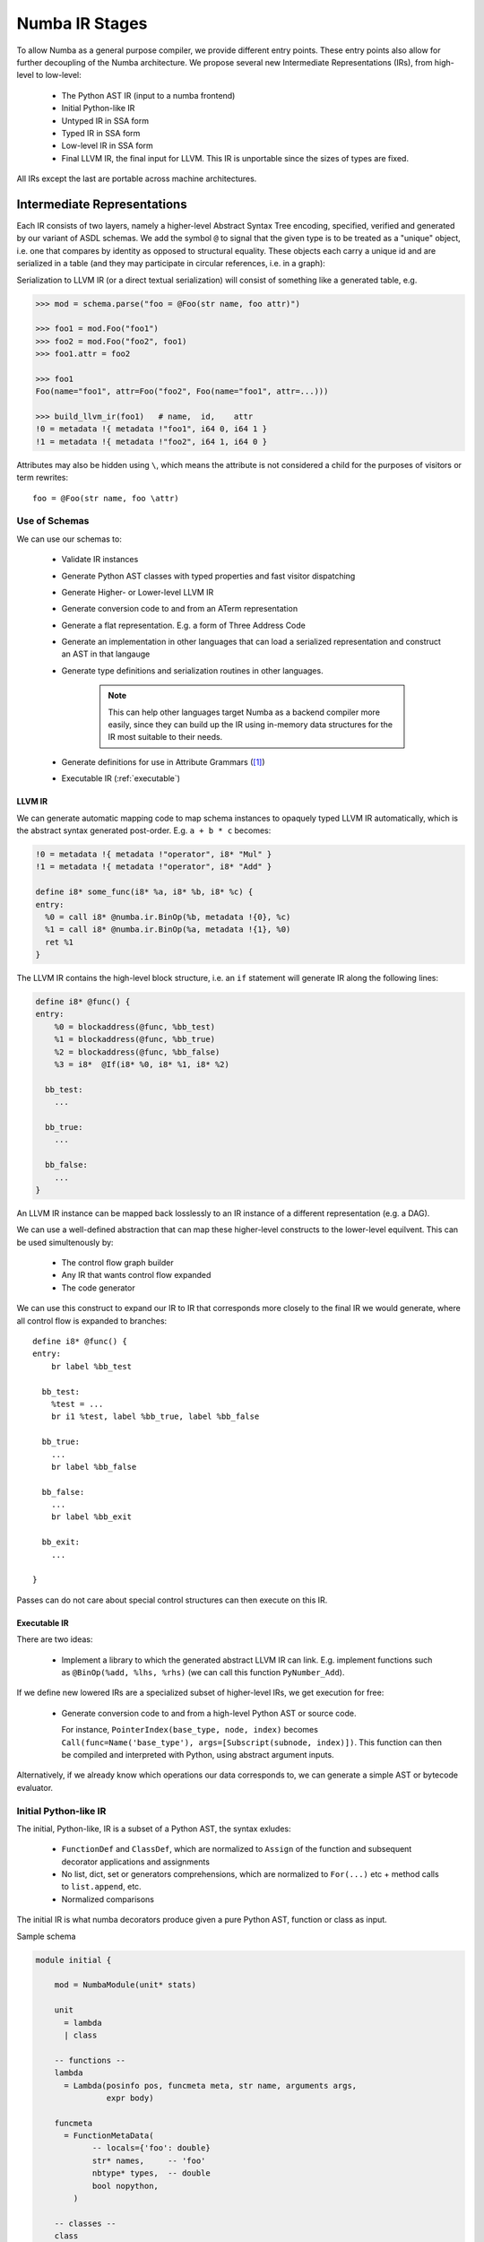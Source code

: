 ===============
Numba IR Stages
===============

To allow Numba as a general purpose compiler, we provide different entry
points. These entry points also allow for further decoupling of the Numba
architecture. We propose several new Intermediate Representations (IRs),
from high-level to low-level:

    * The Python AST IR (input to a numba frontend)
    * Initial Python-like IR
    * Untyped IR in SSA form
    * Typed IR in SSA form
    * Low-level IR in SSA form
    * Final LLVM IR, the final input for LLVM. This IR is unportable
      since the sizes of types are fixed.

All IRs except the last are portable across machine architectures.

Intermediate Representations
============================

Each IR consists of two layers, namely a higher-level Abstract Syntax Tree
encoding, specified, verified and generated by our variant of ASDL
schemas. We add the symbol ``@`` to signal that the given type
is to be treated as a "unique" object, i.e. one that compares by identity
as opposed to structural equality. These objects each carry a unique id
and are serialized in a table (and they may participate in circular
references, i.e. in a graph):

Serialization to LLVM IR (or a direct textual serialization) will
consist of something like a generated table, e.g.

.. code-block:: pycon

    >>> mod = schema.parse("foo = @Foo(str name, foo attr)")

    >>> foo1 = mod.Foo("foo1")
    >>> foo2 = mod.Foo("foo2", foo1)
    >>> foo1.attr = foo2

    >>> foo1
    Foo(name="foo1", attr=Foo("foo2", Foo(name="foo1", attr=...)))

    >>> build_llvm_ir(foo1)   # name,  id,    attr
    !0 = metadata !{ metadata !"foo1", i64 0, i64 1 }
    !1 = metadata !{ metadata !"foo2", i64 1, i64 0 }

Attributes may also be hidden using ``\``, which means the attribute
is not considered a child for the purposes of visitors or term
rewrites::

    foo = @Foo(str name, foo \attr)

Use of Schemas
--------------
We can use our schemas to:

    * Validate IR instances
    * Generate Python AST classes with typed properties and fast
      visitor dispatching
    * Generate Higher- or Lower-level LLVM IR
    * Generate conversion code to and from an ATerm representation
    * Generate a flat representation. E.g. a form of Three Address Code
    * Generate an implementation in other languages that can load a
      serialized representation and construct an AST in that langauge
    * Generate type definitions and serialization routines in
      other languages.

        .. NOTE:: This can help other languages target Numba as
                  a backend compiler more easily, since they can
                  build up the IR using in-memory data structures for
                  the IR most suitable to their needs.

    * Generate definitions for use in Attribute Grammars ([#]_)
    * Executable IR (:ref:`executable`)

.. _llvm_ir:

LLVM IR
^^^^^^^

We can generate automatic mapping code to map schema instances to
opaquely typed LLVM IR automatically, which is the abstract syntax
generated post-order. E.g. ``a + b * c`` becomes:

.. code-block:: llvm

    !0 = metadata !{ metadata !"operator", i8* "Mul" }
    !1 = metadata !{ metadata !"operator", i8* "Add" }

    define i8* some_func(i8* %a, i8* %b, i8* %c) {
    entry:
      %0 = call i8* @numba.ir.BinOp(%b, metadata !{0}, %c)
      %1 = call i8* @numba.ir.BinOp(%a, metadata !{1}, %0)
      ret %1
    }

The LLVM IR contains the high-level block structure, i.e. an ``if`` statement
will generate IR along the following lines:

.. code-block:: llvm

    define i8* @func() {
    entry:
        %0 = blockaddress(@func, %bb_test)
        %1 = blockaddress(@func, %bb_true)
        %2 = blockaddress(@func, %bb_false)
        %3 = i8*  @If(i8* %0, i8* %1, i8* %2)

      bb_test:
        ...

      bb_true:
        ...

      bb_false:
        ...
    }

An LLVM IR instance can be mapped back losslessly to an IR instance of a
different representation (e.g. a DAG).

We can use a well-defined abstraction that can map these higher-level
constructs to the lower-level equilvent. This can be used
simultenously by:

    * The control flow graph builder
    * Any IR that wants control flow expanded
    * The code generator

We can use this
construct to expand our IR to IR that corresponds more closely to
the final IR we would generate, where all control flow is expanded
to branches::

    define i8* @func() {
    entry:
        br label %bb_test

      bb_test:
        %test = ...
        br i1 %test, label %bb_true, label %bb_false

      bb_true:
        ...
        br label %bb_false

      bb_false:
        ...
        br label %bb_exit

      bb_exit:
        ...

    }

Passes can do not care about special control structures can then execute
on this IR.

.. _executable:

Executable IR
^^^^^^^^^^^^^

There are two ideas:

    * Implement a library to which the generated abstract
      LLVM IR can link. E.g. implement functions such as
      ``@BinOp(%add, %lhs, %rhs)`` (we can call this function
      ``PyNumber_Add``).

If we define new lowered IRs are a specialized subset of higher-level
IRs, we get execution for free:

   * Generate conversion code to and from a high-level Python AST
     or source code.

     For instance, ``PointerIndex(base_type, node, index)`` becomes
     ``Call(func=Name('base_type'), args=[Subscript(subnode, index)])``.
     This function can then be compiled and interpreted with Python,
     using abstract argument inputs.

Alternatively, if we already know which operations our data corresponds
to, we can generate a simple AST or bytecode evaluator.

Initial Python-like IR
----------------------

The initial, Python-like, IR is a subset of a Python AST, the
syntax exludes:

    * ``FunctionDef`` and ``ClassDef``, which are normalized
      to ``Assign`` of the function and subsequent
      decorator applications and assignments
    * No list, dict, set or generators comprehensions, which are
      normalized to ``For(...)`` etc + method calls to ``list.append``,
      etc.
    * Normalized comparisons

The initial IR is what numba decorators produce given a pure
Python AST, function or class as input.

Sample schema

.. code-block:: ocaml

    module initial {

        mod = NumbaModule(unit* stats)

        unit
          = lambda
          | class

        -- functions --
        lambda
          = Lambda(posinfo pos, funcmeta meta, str name, arguments args,
                   expr body)

        funcmeta
          = FunctionMetaData(
                -- locals={'foo': double}
                str* names,     -- 'foo'
                nbtype* types,  -- double
                bool nopython,
            )

        -- classes --
        class
          = ClassExpr(posinfo pos, bool is_jit, attrtable table, method* methods)

        attrtable
          = AttributeTable(str* attrnames, nbtype* attrtypes)

        method
          = Method(posinfo pos, methodsignature signature, stat* body)

        -- Types --

        type = nbtype
        nbtype
          = char | short | int_ | long_ | longlong
          | uchar | ushort | uint | ulong | ulonglong
          | ...
          | functype
          | methodtype

        methodtype
          = MethodSignature(functype signature,
                            bool is_staticmethod,
                            bool is_classmethod,
                            bool is_jit, -- whether this is a jit or
                                         -- autojit method
                           )
    }

.. NOTE:: Numba would construct this before starting any pipeline stage.

Untyped IR in SSA form
----------------------

Untyped IR in SSA form would be constructed internally by numba during
and after the CFA pass and before type inference. This adds to the
``initial`` schema control flow information such as::

    * SSA
    * Stack variable stack allocation (non-ssa variables)
    * Def-use and use-def chains

The high-level CFG at this stage is gone, and we
have an untyped IR in SSA form (that is, it contains PhiNode AST nodes with uses
from variables of incoming blocks). It also has a reference to all live phis
in preorder according to the dominator tree in the ``FunctionDef``.

Furthermore:

    * ``ast.Name`` is rewritten to ``NameTarget``, ``NameReference`` or ``NameParam``
    * ``If``, ``While`` and ``For`` lose the ``else`` clause
    * In-place assignments are normalized

::

    module untyped {

        function
          = FunctionDef(phi \all_phis, ...)

        phi
          = Phi(use* \incoming)

        def
          = NameTarget(posinfo pos, str id, use* \uses)
          | phi

        use
          = NameReference(posinfo pos, str id, nbtype type, def \def)
          | PhiRef(phi \def)

        lambda
          = Lambda(posinfo pos, funcmeta meta, str name, arguments args,
                   expr body, cfg cfg)

        stmt
          = For(expr target,
                expr iter,
                stmt* body)
          | ...

    }

Typed IR in SSA form
--------------------

The typed IR is similar to the untyped IR, except that every (sub-)expression
is annotated with a type.

Furthermore, the AST is augmented with
``Promotion`` terms, which promote a variable for a merge in a subsequent
CFG block. E.g.::

    # y_0
    if x > 10:
        # block_if
        y = 2           # y_1
    else:
        # block_else
        y = 3.0         # y_2

In the example above, ``block_if`` will contain a ``Promotion`` with a use
of ``y_1``, replacing all uses of ``y_1`` with the promotion value (which
can only ever be a single phi node).

I.e. we rewrite ``y_1 = 2`` to ``[ y_1 = 2 ; %0 = Promote(y_1, float) ]`` and
``PhiNode(NameRef(y_1), NameRef(y_2))`` to ``PhiNode(%0, NameRef(y_2))``.

All types adhere themselves to a schema, e.g.::

    type
      = Array(type dtype, int ndim)
      | Pointer(type base_type, int? size)
      | ...

Since the schema specifies the interfaces of the different nodes, users
can supply their own node implementation (something we can do with the
type system). Hence user-written classes can be automatically
instantiated instead of generated ones. The code generator can still
emit code for serialization.

Low-level Portable IR
=====================

The low-level portable IR is a low-level, platform agnostic, IR that:

    * The IR contains only low-level, native types such as ``int_``,
      ``long_``, pointers, structs, etc. The notion of high-level
      concepts such as arrays or objects is gone.

.. _cfg:

Control Flow
============

We can have a single abstraction that can create basic blocks and
link blocks together. For instance we for the following structure::

    For(expr target, expr iter, stmt* body, stmt* orelse)

We have the following CFG:

.. digraph:: cfg

    entry -> condition -> body -> condition -> orelse -> exit

In this CFG, ``break`` and ``continue`` correspond to the following edges:

.. digraph:: break

    break -> exit
    continue -> condition

We can use this single abstraction to:

   * Create a CFG at any time in any IR stage. For instance we can
     generate LLVM IR automatically with expanded control flow.

     .. NOTE:: This also includes the code generator, which doesn't
               have to handle any block structures.

   * Retain high-level information that allows for simple
     classification and accurate error reporting.

     .. NOTE:: This is important to allow us to easily rewrite entire
               control flow structures, such as outlining of the prange
               construct.

IR Suitability
==============
An important consideration for an IR is how well transformations are
defined over it, and how efficient those transformations are. For instance,
a pass that combines instructions works far better on a simple three-address
representation than an AST. Design considerations ([#]_):

    * Level and machine independence
    * Structure
    * Expressiveness
    * Appropriateness for transformation and code generation


To evaluate some of these metrics we will look at some concretizations.

Structure
---------
We can consider expanded or abstract control flow:

    * We want to compute an SSA graph. Clearly we need a control flow
      graph in order to perform this computation.

    * We want to *outline* a prange construct. Consider what this looks
      like using unexpanded and expanded control flow.

    Unexpanded::

        For(iter=prange(...)) ->
            [ MakeClosure(For(iter=prange(adjust_bounds(...))) ; InvokeThreadPool ]

    Expanded:

        * Match a loop
        * Scan preceding statements for ``t = iter(prange(...))``
        * Outline ``[ t ; loop ]``
        * Apply ``adjust_bounds`` to ``iter(prange(...))``
        * Perform range transformation to rewrite using counters


Consider also error reporting facilities. For instance, let's assume
we want to disallow break from parallel loops.

    Unexanded:

        ``Break -> error``

    Expanded:

        * Scan for ``prange`` (similar to above, namely match a loop,
          scan preceding statement for ``iter()``)
        * Find a CFG edge that points outside the loop body region
          (e.g. the exit block of the loop, or a block further outside
          the region)

Clearly, some transformations are easier to perform using expanded control flow, e.g.:

    * Computing SSA
    * Dead-code elimination
    * Control flow simplification
    * Transformations to structured control flow
    * and so forth

Expressiveness
--------------
Consider a high-level type system, that has:

    * Full or partial functions as first-class values

        * This subsumes closurs and all methods (bound, unbound, class, static)
    * Types as first-class values
    * (Extension) Classes as first-class values
    * Containers such as

        * Arrays
        * Typed lists, sets, dicts, channels, and so forth

Program instances using these constructs must be quickly identifyable to aid
easy tranformation. For instance, ``obj.method(10)`` should be quickly transformable
using rules along the following lines:

.. code-block:: ocaml

    Attribute(Value(type=object_), attr)
        -> PyObject_GetAttrString(value, attr)

    Attribute(ExtensionMethod(..., is_jit=True), value, attr)
        -> ExtensionMethodStruct(value, method)

with:

.. code-block:: c

      [
          typedef {
              double (*method1)(double);
              ...
          } vtab_struct;

          vtab_struct *vtab = *(vtab_struct **) (((char *) obj) + vtab_offset)
          void *method = vtab[index]
      ]


A call for object then exands to ``PyObject_Call``, and a method call to a
``NativeCall`` of ``ExtensionMethodStruct.method`` with first argument
``ExtensionMethodStruct.value`` ('self').

A later pass can then combine consecutive instructions and optimize them, i.e.

.. code-block:: ocaml

    [
        method = PyObject_GetAttrString(obj, attr);
        PyObject_Call(method, value, args)
    ]
        -> PyObject_CallMethod(obj, attr, args)

A similar pass for extension methods would then avoid building the
intermediate struct.

.. NOTE:: Note how we could combine the first and second passes to detect method
          calls. Such a rule would be well-expressed on a tree or graph structure.
          The first rule as specified would work well on both a tree or three-address
          code. The latter is specified best on TAC.

The point we're trying to make is that we need to encode many different kinds
of first-class values, which have high-level types. These constucts must be
quickly identifyable and transformable using a high-level type system that
can support constructs of the high-level language.

Using a low-level type system such as LLVM's or C's means high-level types
need low-level equivalents, which means one of two things:

    * You use an abstract type classifier, which needs to be composable
    * You use a lower-level representation which more closely resembles
      the type of the value in its lowered representation (e.g. a struct
      of a function pointer and an object pointer).

LLVM facilitates the latter point, but is in no way caters to
the first. Yet what we want is the former, for the sake of expressiveness.

Reusing LLVM Passes
===================
Although LLVM IR does not cater well to some of the high-level
transformations we want to make, it provides a useful infrastructure to
do certain things. This includes:

    * SSA Graph Computation (as well as reaching definitions, etc)
    * CFG simplification
    * Finding SCCs in various graphs (CFG, SSA, call graph, etc)
    * Build a call graph
    * Aiding lower-level and TAC transformations

Below we will discuss a plan for resuability.

SSA
---
We currently construct our own CFG and compute the SSA graph from the
CFG containing abstract statements that represent definitions and uses
(loads and stores).

As mentioned, the advantage of having our own CFG construction includes:

    * Expressiveness of high-level operations
    * Automatic code generation and translation into IRs with expanded
      control flow

The advantage of having our own reaching definitions (reused from Cython's
control flow, ``Cython/Compiler/FlowControl``) is the great support for
errors and warnings for:

    * Definitely unbound variables (error)
    * Potentionally unbound variables (warning)
    * Unused variables (warning)

as well as other categories. LLVM on the other hand classifies reads
from uninitialized variables as undefined behaviour.

Numba initializes potentially unbound variables to a "bad" value (``nan``,
``0xdeadbeef``, etc). We can use the same mechanism to construct valid
LLVM IR, and compute the SSA graph from our subset program, consisting only
of:

    * expanded control flow
    * variable stores
    * variable loads

This LLVM-constructed SSA graph can be mapped back to our high-lever IR
with relative ease if we simply remembered which LLVM basic block associates
with which basic block in our IR.


.. NOTE:: This operates under the assumption that we have a general
          framework that can map LLVM transformations back to our IR
          representation automatically.

Type Dependence Graph Construction
----------------------------------
From the SSA graph we compute a type graph by inferring all variable
assignments. This graph often has cycles, due to the back-edge in
the CFG for loops. For instance we may have the following code::

    x = 0
    for i in range(10):
        x = f(x)

    y = x

Where ``f`` is an external autojit function (i.e., it's output type depends
on it's dynamic input type).

We get the following type graph:

.. digraph:: typegraph

    x_0 -> int

    x_1 -> x_0
    x_1 -> x_2
    x_2 -> f
    f -> x_1

    y_0 -> x_1

    i_0 -> range
    range -> int

Below we show the correspondence of the SSA variable definitions to their
basic blocks:

.. digraph:: cfg

    "entry: [ x_0, i_0 ]" -> "condition: [ x_1 ]" -> "body: [ x_2 ]"
    "body: [ x_2 ]" -> "condition: [ x_1 ]"
    "condition: [ x_1 ]" -> "exit: [ y_2 ]"

.. entry -> x_0
.. entry -> i_0
.. condition -> x_1
.. body -> x_2
.. exit -> y_2

Our goal is to resolve this type graph in topological order, such that
we know the type for each variable definition (``x_0``, ``x_1``, etc).

In order to do a topological sort, we compute the condensation graph
by finding the strongly connected components and condensing them
into single graph nodes. The resulting graph looks like this:

.. digraph:: typegraph

    x_0 -> int
    SCC0 -> x_0
    y_0 -> SCC0

    i_0 -> range
    range -> int

And ``SCC0`` contains the cycle in the type graph. We now have a
well-defined preorder for which we can process each node in topological
order on the transpose graph, doing the following:

    * If the node represents a concrete type, propagate result along edge
    * If the node represents a function over an argument of the given input types,
      infer the result type of this function
    * For each SCC, process all internal nodes using fixpoint iteration
      given all input types to the SCC. Update internal nodes with their result
      types.

Building a Call Graph
---------------------
This will be useful to use LLVM for in order to:

    * Efficiently infer types of direct or indirect uses of recursion for autojit
      functions or methods
    * Detect such recusion by letting LLVM find the SCCs in the call graph, and
      resolving in an analogous and cooperative manner to how we resolve the type graph

Writing LLVM Passes
-------------------
We have a few constructs that may be better written as LLVM passes over simpler
(lower-level) constructs (with exapnded control flow, three-address code arithmetic
instructions, etc). We showed one such example already, but one can think
of many others.

We can define the penultimate IR in LLVM, such that any passes before code generator
and after lowering of high-level constructions an be performed on this IR. This allows
us to use the full power of LLVM where it is most adequate. Furthermore, we can likely
do away with (most of) our code generator if we define our IR stages well.

References
==========
.. [#] Attribute Grammars in Haskell with UUAG, A. Loh, http://www.andres-loeh.de/AGee.pdf
.. [#] Advanced Compiler Design and Implementation, Steven S. Muchnick
